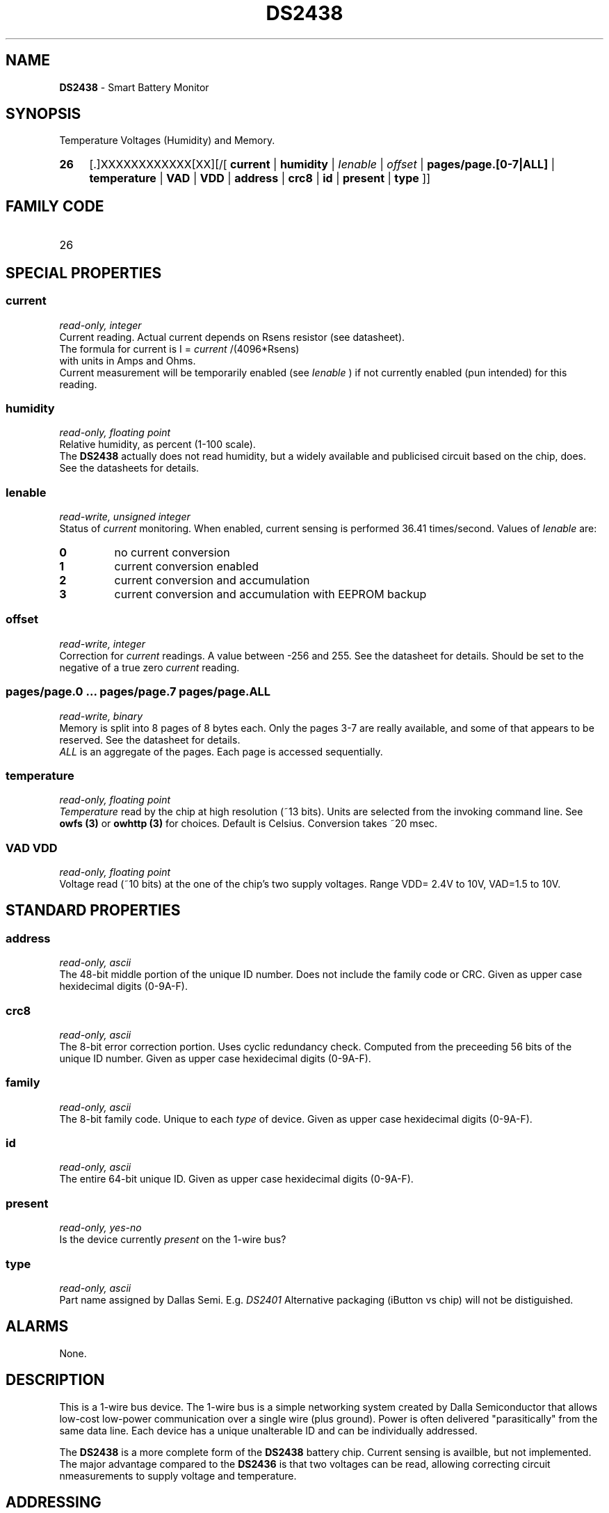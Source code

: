 '\"
'\" Copyright (c) 2003-2004 Paul H Alfille, MD
'\" (palfille@earthlink.net)
'\"
'\" Device manual page for the OWFS -- 1-wire filesystem package
'\" Based on Dallas Semiconductor, Inc's datasheets, and trial and error.
'\"
'\" Free for all use. No waranty. None. Use at your own risk.
'\" $Id$
'\"
.TH DS2438 3  2003 "OWFS Manpage" "One-Wire File System"
.SH NAME
.B DS2438
- Smart Battery Monitor
.SH SYNOPSIS
Temperature Voltages (Humidity) and Memory.
.HP
.B 26
[.]XXXXXXXXXXXX[XX][/[
.B current
|
.B humidity
|
.I Ienable
|
.I offset
|
.B pages/page.[0-7|ALL]
|
.B temperature
|
.B VAD
|
.B VDD
|
.B address
|
.B crc8
|
.B id
|
.B present
|
.B type
]]
.SH FAMILY CODE
.TP
26
.SH SPECIAL PROPERTIES
.SS current
.I read-only, integer
.br
Current reading. Actual current depends on Rsens resistor (see datasheet).
.br
The formula for current is I =
.I current
/(4096*Rsens)
.br
with units in Amps and Ohms.
.br
Current measurement will be temporarily enabled (see
.I Ienable
) if not currently enabled (pun intended) for this reading.
.SS humidity
.I read-only, floating point
.br
Relative humidity, as percent (1-100 scale).
.br
The
.B DS2438
actually does not read humidity, but a widely available and publicised circuit based on the chip, does. See the datasheets for details.
.SS Ienable
.I read-write, unsigned integer
.br
Status of
.I current
monitoring. When enabled, current sensing is performed 36.41 times/second. Values of
.I Ienable
are:
.TP
.B 0
no current conversion
.TP
.B 1
current conversion enabled
.TP
.B 2
current conversion and accumulation
.TP
.B 3
current conversion and accumulation with EEPROM backup
.SS offset
.I read-write, integer
.br
Correction for
.I current
readings. A value between -256 and 255. See the datasheet for details. Should be set to the negative of a true zero
.I current
reading.
.SS pages/page.0 ... pages/page.7 pages/page.ALL
.I read-write, binary
.br
Memory is split into 8 pages of 8 bytes each. Only the pages 3-7 are really available, and some of that appears to be reserved. See the datasheet for details.
.br
.I ALL
is an aggregate of the pages. Each page is accessed sequentially.
.SS temperature
.I read-only, floating point
.br
.I Temperature
read by the chip at high resolution (~13 bits). Units are selected from the invoking command line. See
.B owfs (3)
or
.B owhttp (3)
for choices. Default is Celsius.
Conversion takes ~20 msec.
.SS VAD VDD
.I read-only, floating point
.br
Voltage read (~10 bits) at the one of the chip's two supply voltages. Range VDD= 2.4V to 10V, VAD=1.5 to 10V.
.SH STANDARD PROPERTIES
.SS address
.I read-only, ascii
.br
The 48-bit middle portion of the unique ID number. Does not include the family code or CRC. Given as upper case hexidecimal digits (0-9A-F).
.SS crc8
.I read-only, ascii
.br
The 8-bit error correction portion. Uses cyclic redundancy check. Computed from the preceeding 56 bits of the unique ID number. Given as upper case hexidecimal digits (0-9A-F).
.SS family
.I read-only, ascii
.br
The 8-bit family code. Unique to each
.I type
of device. Given as upper case hexidecimal digits (0-9A-F).
.SS id
.I read-only, ascii
.br
The entire 64-bit unique ID. Given as upper case hexidecimal digits (0-9A-F).
.SS present
.I read-only, yes-no
.br
Is the device currently
.I present
on the 1-wire bus?
.SS type
.I read-only, ascii
.br
Part name assigned by Dallas Semi. E.g.
.I DS2401
Alternative packaging (iButton vs chip) will not be distiguished.
.SH ALARMS
None.
.SH DESCRIPTION
This is a 1-wire bus device. The 1-wire bus is a simple networking system created by Dalla Semiconductor that allows low-cost low-power communication over a single wire (plus ground). Power is often delivered "parasitically" from the same data line. Each device has a unique unalterable ID and can be individually addressed.
.PP
The
.B DS2438
is a more complete form of the
.B DS2438
battery chip. Current sensing is availble, but not implemented. The major advantage compared to the
.B DS2436
is that two voltages can be read, allowing correcting circuit nmeasurements to supply voltage and temperature.
.SH ADDRESSING
All 1-wire devices are factory assigned a unique 64-bit address. This address is of the form:
.TP
.B Family Code
8 bits
.TP
.B Address
48 bits
.TP
.B CRC
8 bits
.IP
.PP
Addressing under OWFS is in hexidecimal, of form:
.IP
.B 01.123456789ABC
.PP
where
.B 01
is an example 8-bit family code, and
.B 12345678ABC
is an example 48 bit address.
.PP
The dot is optional, and the CRC code can included. If included, it must be correct.
.SH DATASHEET
.br
http://pdfserv.maxim-ic.com/en/ds/DS2438.pdf
http://pdfserv.maxim-ic.com/en/an/humsensor.pdf
.SH FILES
.TP
libow.so
Library providing most of the OWFS system. Bus master control, data parsing, etc.
.TP
owfs
Filesystem implementation. User space, using the FUSE kernel module.
.TP
owhttpd
Web server implementation of the OWFS system.
.SH SEE ALSO
owfs(3)
owhttpd(3)
DS18S20(3)
DS18B20(3)
DS1822(3)
DS2502(3)
DS2401(3)
DS2409(3)
DS2436(3)
DS1992(3)
DS1993(3)
DS1995(3)
DS1996(3)
.SH AVAILABILITY
http://owfs.sourceforge.net
.SH AUTHOR
Paul Alfille (palfille@earthlink.net)
